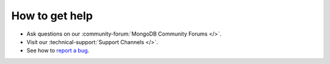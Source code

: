 How to get help
---------------

- Ask questions on our :community-forum:`MongoDB Community Forums </>`.
- Visit our :technical-support:`Support Channels </>`.
- See how to `report a bug <http://mongocxx.org/reporting-bugs/>`_.

